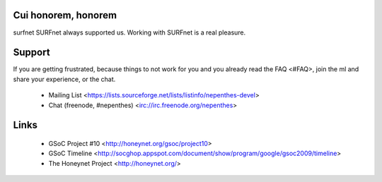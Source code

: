 Cui honorem, honorem
====================

surfnet 	SURFnet always supported us.
Working with SURFnet is a real pleasure.


Support
=======

If you are getting frustrated, because things to not work for you and
you already read the FAQ <#FAQ>, join the ml and share your experience,
or the chat.

  * Mailing List
    <https://lists.sourceforge.net/lists/listinfo/nepenthes-devel>
  * Chat (freenode, #nepenthes) <irc://irc.freenode.org/nepenthes>


Links
=====

  * GSoC Project #10 <http://honeynet.org/gsoc/project10>
  * GSoC Timeline
    <http://socghop.appspot.com/document/show/program/google/gsoc2009/timeline>
  * The Honeynet Project <http://honeynet.org/>
